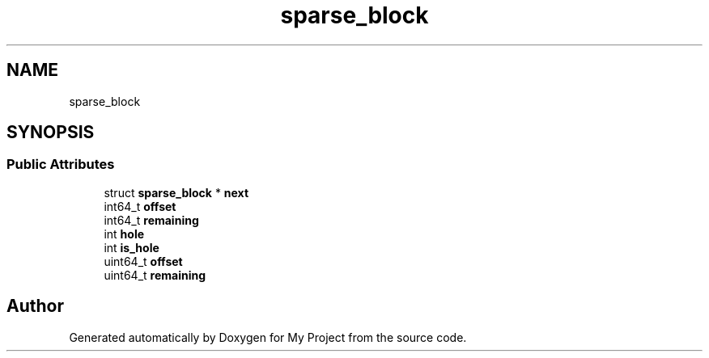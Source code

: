 .TH "sparse_block" 3 "Wed Feb 1 2023" "Version Version 0.0" "My Project" \" -*- nroff -*-
.ad l
.nh
.SH NAME
sparse_block
.SH SYNOPSIS
.br
.PP
.SS "Public Attributes"

.in +1c
.ti -1c
.RI "struct \fBsparse_block\fP * \fBnext\fP"
.br
.ti -1c
.RI "int64_t \fBoffset\fP"
.br
.ti -1c
.RI "int64_t \fBremaining\fP"
.br
.ti -1c
.RI "int \fBhole\fP"
.br
.ti -1c
.RI "int \fBis_hole\fP"
.br
.ti -1c
.RI "uint64_t \fBoffset\fP"
.br
.ti -1c
.RI "uint64_t \fBremaining\fP"
.br
.in -1c

.SH "Author"
.PP 
Generated automatically by Doxygen for My Project from the source code\&.
